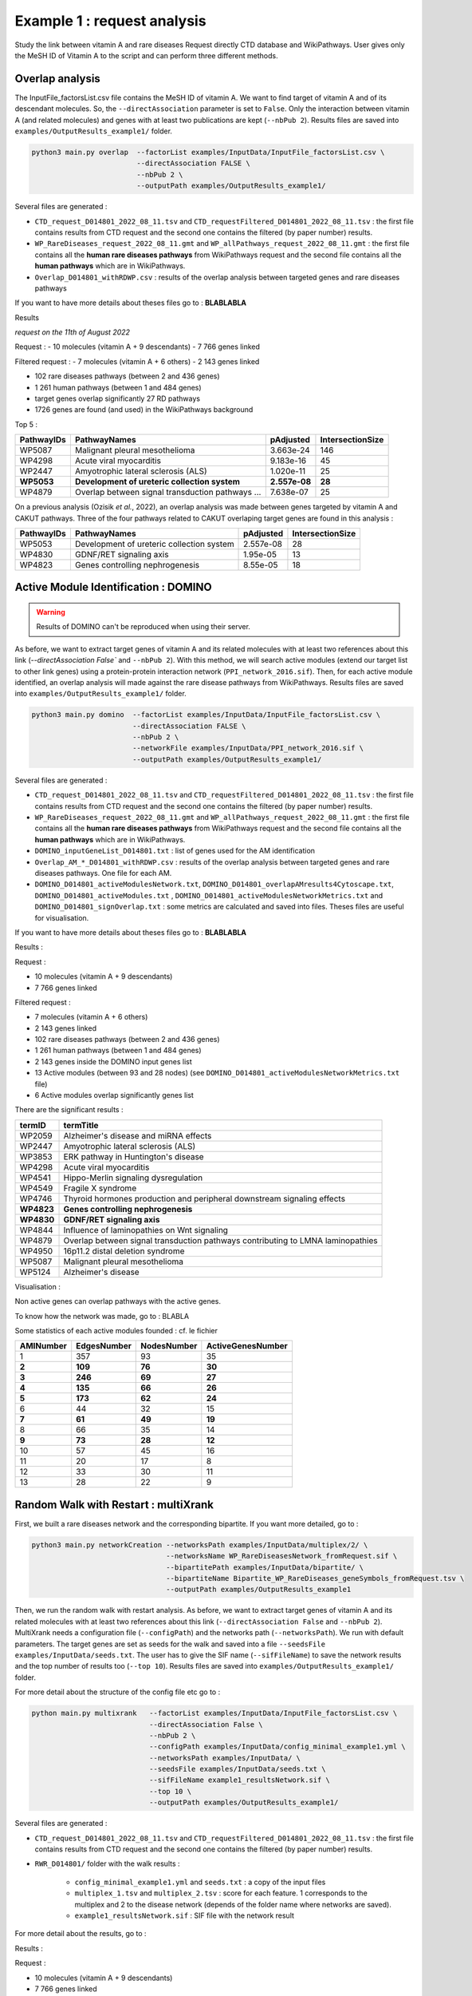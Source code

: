 ***************************************************
Example 1 : request analysis
***************************************************

Study the link between vitamin A and rare diseases
Request directly CTD database and WikiPathways.
User gives only the MeSH ID of Vitamin A to the script and can perform three different methods.

Overlap analysis
------------------

The InputFile_factorsList.csv file contains the MeSH ID of vitamin A. We want to find target of vitamin A and of its descendant molecules.
So, the ``--directAssociation`` parameter is set to ``False``.
Only the interaction between vitamin A (and related molecules) and genes with at least two publications are kept (``--nbPub 2``).
Results files are saved into ``examples/OutputResults_example1/`` folder.

.. code-block:: bash

   python3 main.py overlap  --factorList examples/InputData/InputFile_factorsList.csv \
                            --directAssociation FALSE \
                            --nbPub 2 \
                            --outputPath examples/OutputResults_example1/

Several files are generated :

- ``CTD_request_D014801_2022_08_11.tsv`` and ``CTD_requestFiltered_D014801_2022_08_11.tsv`` :
  the first file contains results from CTD request and the second one contains the filtered (by paper number) results.

- ``WP_RareDiseases_request_2022_08_11.gmt`` and ``WP_allPathways_request_2022_08_11.gmt`` :
  the first file contains all the **human rare diseases pathways** from WikiPathways request
  and the second file contains all the **human pathways** which are in WikiPathways.

- ``Overlap_D014801_withRDWP.csv`` : results of the overlap analysis between targeted genes and rare diseases pathways

If you want to have more details about theses files go to : **BLABLABLA**

Results

*request on the 11th of August 2022*

Request :
- 10 molecules (vitamin A + 9 descendants)
- 7 766 genes linked

Filtered request :
- 7 molecules (vitamin A + 6 others)
- 2 143 genes linked

- 102 rare diseases pathways (between 2 and 436 genes)
- 1 261 human pathways (between 1 and 484 genes)

- target genes overlap significantly 27 RD pathways
- 1726 genes are found (and used) in the WikiPathways background

Top 5 :

+------------+----------------------------------------------------+---------------+------------------+
| PathwayIDs | PathwayNames                                       | pAdjusted     | IntersectionSize |
+============+====================================================+===============+==================+
|   WP5087   | Malignant pleural mesothelioma                     | 3.663e-24     |       146        |
+------------+----------------------------------------------------+---------------+------------------+
|   WP4298   | Acute viral myocarditis                            | 9.183e-16     |        45        |
+------------+----------------------------------------------------+---------------+------------------+
|   WP2447   | Amyotrophic lateral sclerosis (ALS)                | 1.020e-11     |        25        |
+------------+----------------------------------------------------+---------------+------------------+
| **WP5053** | **Development of ureteric collection system**      | **2.557e-08** |      **28**      |
+------------+----------------------------------------------------+---------------+------------------+
|   WP4879   | Overlap between signal transduction pathways ...   | 7.638e-07     |        25        |
+------------+----------------------------------------------------+---------------+------------------+

On a previous analysis (Ozisik *et al.*, 2022), an overlap analysis was made between genes targeted by vitamin A and
CAKUT pathways. Three of the four pathways related to CAKUT overlaping target genes are found in this analysis :

+------------+----------------------------------------------------+-----------+------------------+
| PathwayIDs | PathwayNames                                       | pAdjusted | IntersectionSize |
+============+====================================================+===========+==================+
|   WP5053   | Development of ureteric collection system          | 2.557e-08 |        28        |
+------------+----------------------------------------------------+-----------+------------------+
|   WP4830   | GDNF/RET signaling axis                            | 1.95e-05  |        13        |
+------------+----------------------------------------------------+-----------+------------------+
|   WP4823   | Genes controlling nephrogenesis                    | 8.55e-05  |        18        |
+------------+----------------------------------------------------+-----------+------------------+

Active Module Identification : DOMINO
----------------------------------------

.. warning::

   Results of DOMINO can't be reproduced when using their server.

As before, we want to extract target genes of vitamin A and its related molecules with at least two references about this link
(`--directAssociation False`` and ``--nbPub 2``).
With this method, we will search active modules (extend our target list to other link genes) using a protein-protein
interaction network (``PPI_network_2016.sif``). Then, for each active module identified, an overlap analysis will made
against the rare disease pathways from WikiPathways.
Results files are saved into ``examples/OutputResults_example1/`` folder.

.. code-block:: bash

    python3 main.py domino  --factorList examples/InputData/InputFile_factorsList.csv \
                            --directAssociation FALSE \
                            --nbPub 2 \
                            --networkFile examples/InputData/PPI_network_2016.sif \
                            --outputPath examples/OutputResults_example1/

Several files are generated :

- ``CTD_request_D014801_2022_08_11.tsv`` and ``CTD_requestFiltered_D014801_2022_08_11.tsv`` :
  the first file contains results from CTD request and the second one contains the filtered (by paper number) results.

- ``WP_RareDiseases_request_2022_08_11.gmt`` and ``WP_allPathways_request_2022_08_11.gmt`` :
  the first file contains all the **human rare diseases pathways** from WikiPathways request
  and the second file contains all the **human pathways** which are in WikiPathways.

- ``DOMINO_inputGeneList_D014801.txt`` : list of genes used for the AM identification

- ``Overlap_AM_*_D014801_withRDWP.csv`` : results of the overlap analysis between targeted genes and rare diseases pathways.
  One file for each AM.

- ``DOMINO_D014801_activeModulesNetwork.txt``, ``DOMINO_D014801_overlapAMresults4Cytoscape.txt``, ``DOMINO_D014801_activeModules.txt``
  , ``DOMINO_D014801_activeModulesNetworkMetrics.txt`` and ``DOMINO_D014801_signOverlap.txt`` : some metrics are
  calculated and saved into files. Theses files are useful for visualisation.

If you want to have more details about theses files go to : **BLABLABLA**

Results :

Request :

- 10 molecules (vitamin A + 9 descendants)
- 7 766 genes linked

Filtered request :

- 7 molecules (vitamin A + 6 others)
- 2 143 genes linked

- 102 rare diseases pathways (between 2 and 436 genes)
- 1 261 human pathways (between 1 and 484 genes)

- 2 143 genes inside the DOMINO input genes list
- 13 Active modules (between 93 and 28 nodes) (see ``DOMINO_D014801_activeModulesNetworkMetrics.txt`` file)

- 6 Active modules overlap significantly genes list

There are the significant results :

+----------+---------------------------------------------------------------------------------+
| termID   | termTitle                                                                       |
+==========+=================================================================================+
| WP2059   | Alzheimer's disease and miRNA effects                                           |
+----------+---------------------------------------------------------------------------------+
| WP2447   | Amyotrophic lateral sclerosis (ALS)                                             |
+----------+---------------------------------------------------------------------------------+
| WP3853   | ERK pathway in Huntington's disease                                             |
+----------+---------------------------------------------------------------------------------+
| WP4298   | Acute viral myocarditis                                                         |
+----------+---------------------------------------------------------------------------------+
| WP4541   | Hippo-Merlin signaling dysregulation                                            |
+----------+---------------------------------------------------------------------------------+
| WP4549   | Fragile X syndrome                                                              |
+----------+---------------------------------------------------------------------------------+
| WP4746   | Thyroid hormones production and peripheral downstream signaling effects         |
+----------+---------------------------------------------------------------------------------+
|**WP4823**| **Genes controlling nephrogenesis**                                             |
+----------+---------------------------------------------------------------------------------+
|**WP4830**| **GDNF/RET signaling axis**                                                     |
+----------+---------------------------------------------------------------------------------+
| WP4844   | Influence of laminopathies on Wnt signaling                                     |
+----------+---------------------------------------------------------------------------------+
| WP4879   | Overlap between signal transduction pathways contributing to LMNA laminopathies |
+----------+---------------------------------------------------------------------------------+
| WP4950   | 16p11.2 distal deletion syndrome                                                |
+----------+---------------------------------------------------------------------------------+
| WP5087   | Malignant pleural mesothelioma                                                  |
+----------+---------------------------------------------------------------------------------+
| WP5124   | Alzheimer's disease                                                             |
+----------+---------------------------------------------------------------------------------+

Visualisation :

.. image:: ../../pictures/example1_DOMINO_AMnetwork.png
   :alt: example1 AMI

Non active genes can overlap pathways with the active genes.

To know how the network was made, go to : BLABLA

Some statistics of each active modules founded : cf. le fichier

+-----------+-------------+-------------+-------------------+
| AMINumber | EdgesNumber | NodesNumber | ActiveGenesNumber |
+===========+=============+=============+===================+
| 1         | 357         | 93          | 35                |
+-----------+-------------+-------------+-------------------+
| **2**     | **109**     | **76**      | **30**            |
+-----------+-------------+-------------+-------------------+
| **3**     | **246**     | **69**      | **27**            |
+-----------+-------------+-------------+-------------------+
| **4**     | **135**     | **66**      | **26**            |
+-----------+-------------+-------------+-------------------+
| **5**     | **173**     | **62**      | **24**            |
+-----------+-------------+-------------+-------------------+
| 6         | 44          | 32          | 15                |
+-----------+-------------+-------------+-------------------+
| **7**     | **61**      | **49**      | **19**            |
+-----------+-------------+-------------+-------------------+
| 8         | 66          | 35          | 14                |
+-----------+-------------+-------------+-------------------+
| **9**     | **73**      | **28**      | **12**            |
+-----------+-------------+-------------+-------------------+
| 10        | 57          | 45          | 16                |
+-----------+-------------+-------------+-------------------+
| 11        | 20          | 17          | 8                 |
+-----------+-------------+-------------+-------------------+
| 12        | 33          | 30          | 11                |
+-----------+-------------+-------------+-------------------+
| 13        | 28          | 22          | 9                 |
+-----------+-------------+-------------+-------------------+

Random Walk with Restart : multiXrank
---------------------------------------

First, we built a rare diseases network and the corresponding bipartite. If you want more detailed, go to :

.. code-block:: bash

    python3 main.py networkCreation --networksPath examples/InputData/multiplex/2/ \
                                    --networksName WP_RareDiseasesNetwork_fromRequest.sif \
                                    --bipartitePath examples/InputData/bipartite/ \
                                    --bipartiteName Bipartite_WP_RareDiseases_geneSymbols_fromRequest.tsv \
                                    --outputPath examples/OutputResults_example1

Then, we run the random walk with restart analysis. As before, we want to extract target genes of vitamin A and
its related molecules with at least two references about this link (``--directAssociation False`` and ``--nbPub 2``).
MultiXrank needs a configuration file (``--configPath``) and the networks path (``--networksPath``). We run with
default parameters.
The target genes are set as seeds for the walk and saved into a file ``--seedsFile examples/InputData/seeds.txt``.
The user has to give the SIF name (``--sifFileName``) to save the network results and the top number of results too
(``--top 10``).
Results files are saved into ``examples/OutputResults_example1/`` folder.

For more detail about the structure of the config file etc go to :

.. code-block:: bash

    python main.py multixrank   --factorList examples/InputData/InputFile_factorsList.csv \
                                --directAssociation False \
                                --nbPub 2 \
                                --configPath examples/InputData/config_minimal_example1.yml \
                                --networksPath examples/InputData/ \
                                --seedsFile examples/InputData/seeds.txt \
                                --sifFileName example1_resultsNetwork.sif \
                                --top 10 \
                                --outputPath examples/OutputResults_example1/

Several files are generated :

- ``CTD_request_D014801_2022_08_11.tsv`` and ``CTD_requestFiltered_D014801_2022_08_11.tsv`` :
  the first file contains results from CTD request and the second one contains the filtered (by paper number) results.

- ``RWR_D014801/`` folder with the walk results :

    - ``config_minimal_example1.yml`` and ``seeds.txt`` : a copy of the input files

    - ``multiplex_1.tsv`` and ``multiplex_2.tsv`` : score for each feature. 1 corresponds to the multiplex and 2 to
      the disease network (depends of the folder name where networks are saved).

    - ``example1_resultsNetwork.sif`` : SIF file with the network result

For more detail about the results, go to :


Results :

Request :

- 10 molecules (vitamin A + 9 descendants)
- 7 766 genes linked

Filtered request :

- 7 molecules (vitamin A + 6 others)
- 2 143 genes linked

We used the default parameters.
1 988/2 143 genes are in the networks and used for the walk.

Gene with the highest score : ``VCAM1`` with ``score = 0.00020841510533737325`` (a seed)

27 diseases have a score higher

+-----------+---------------------------------------------------------------+-------------+
| node      | pathway name                                                  | score       |
+===========+===============================================================+=============+
| WP5087    | Malignant pleural mesothelioma                                | 0.002878    |
+-----------+---------------------------------------------------------------+-------------+
| WP4673    | Male infertility                                              | 0.000872    |
+-----------+---------------------------------------------------------------+-------------+
| WP2059    | Alzheimer's disease and miRNA effects                         | 0.000783    |
+-----------+---------------------------------------------------------------+-------------+
| WP5124    | Alzheimer's disease                                           | 0.000783    |
+-----------+---------------------------------------------------------------+-------------+
| WP4298    | Acute viral myocarditis                                       | 0.000733    |
+-----------+---------------------------------------------------------------+-------------+
| WP4746    | Thyroid hormones production and peripheral downstream ...     | 0.000629    |
+-----------+---------------------------------------------------------------+-------------+
| WP3584    | MECP2 and associated Rett syndrome                            | 0.000606    |
+-----------+---------------------------------------------------------------+-------------+
| WP5224    | 2q37 copy number variation syndrome                           | 0.000569    |
+-----------+---------------------------------------------------------------+-------------+
| WP4549    | Fragile X syndrome                                            | 0.000555    |
+-----------+---------------------------------------------------------------+-------------+
| WP4657    | 22q11.2 copy number variation syndrome                        | 0.000529    |
+-----------+---------------------------------------------------------------+-------------+
| WP4541    | Hippo-Merlin signaling dysregulation                          | 0.000521    |
+-----------+---------------------------------------------------------------+-------------+
| WP4932    | 7q11.23 copy number variation syndrome                        | 0.000495    |
+-----------+---------------------------------------------------------------+-------------+
| **WP5053**| **Development of ureteric collection system**                 |**0.000454** |
+-----------+---------------------------------------------------------------+-------------+
| WP4949    | 16p11.2 proximal deletion syndrome                            | 0.000446    |
+-----------+---------------------------------------------------------------+-------------+
| WP4312    | Rett syndrome causing genes                                   | 0.000395    |
+-----------+---------------------------------------------------------------+-------------+
| WP5114    | Nucleotide excision repair in xeroderma pigmentosum           | 0.000394    |
+-----------+---------------------------------------------------------------+-------------+
| WP2447    | Amyotrophic lateral sclerosis (ALS)                           | 0.000385    |
+-----------+---------------------------------------------------------------+-------------+
| WP4879    | Overlap between signal transduction pathways contributing ... | 0.000334    |
+-----------+---------------------------------------------------------------+-------------+
| WP4803    | Ciliopathies                                                  | 0.000311    |
+-----------+---------------------------------------------------------------+-------------+
| WP4540    | Hippo signaling regulation pathways                           | 0.000309    |
+-----------+---------------------------------------------------------------+-------------+
| WP4906    | 3q29 copy number variation syndrome                           | 0.000308    |
+-----------+---------------------------------------------------------------+-------------+
| WP5222    | 2q13 copy number variation syndrome                           | 0.000285    |
+-----------+---------------------------------------------------------------+-------------+
| WP3995    | Prion disease pathway                                         | 0.000281    |
+-----------+---------------------------------------------------------------+-------------+
| WP3998    | Prader-Willi and Angelman syndrome                            | 0.000244    |
+-----------+---------------------------------------------------------------+-------------+
| WP2371    | Parkinson's disease pathway                                   | 0.000231    |
+-----------+---------------------------------------------------------------+-------------+
|**WP4823** |**Genes controlling nephrogenesis**                            |**0.000221** |
+-----------+---------------------------------------------------------------+-------------+
| WP4545    | Oxysterols derived from cholesterol                           | 0.000217    |
+-----------+---------------------------------------------------------------+-------------+

.. image:: ../../pictures/example1_multixrank_network.png
   :alt: example1 RWR

Rare disease pathways identified
----------------------------------------

Using orsum to compare

.. code-block:: bash

    orsum.py    --gmt WP_RareDiseases_request_2022_08_11.gmt
                --files Overlap_D014801_withRDWP.4Orsum DOMINO_D014801_signOverlap.4Orsum diseasesResults.4Orsum
                --fileAliases Overlap DOMINO multiXrank
                --outputFolder orsum/

.. image:: ../../pictures/example1_orsum.png
   :alt: example1 orsum

Commands
-------------

.. code-block:: bash

    1. Overlap analysis
    cut -f3 CTD_request_D014801_2022_08_11.tsv | sort | uniq
    cut -f5 CTD_request_D014801_2022_08_11.tsv | sed '1d' | sort | uniq | wc -l
    cut -f3 CTD_requestFiltered_D014801_2022_08_11.tsv | sort | uniq
    cut -f5 CTD_requestFiltered_D014801_2022_08_11.tsv | sed '1d' | sort | uniq | wc -l

    sed '1d' WP_allPathways_request_2022_08_11.gmt | wc -l
    awk -F"\t" '{if($1!="WPID"){print $1"\t"NF-2}}' WP_RareDiseases_request_2022_08_11.gmt | sort -k2 -n
    awk -F"\t" '{if($1!="WPID"){print $1"\t"NF-2}}' WP_allPathways_request_2022_08_11.gmt | sort -k2 -n
    sed 's/;/\t/g' Overlap_D014801_withRDWP.csv  | cut -f1,2,3,4,5,6,7,8,9 | awk -F'\t' '{if($9<=0.05){print $0}}'

    cut -f2 DOMINO_D014801_overlapAMresults4Cytoscape.txt | sort | uniq
    cut -f3,4DOMINO_D014801_overlapAMresults4Cytoscape.txt | sort | uniq | sed 's/\t/;/g' > forHTML.csv

    awk -F";" 'BEGIN{OFS="\t"} {if($9<0.05){if($1 in a == 0){a[$1]=$9}}} END{for(i in a){print i"\t"a[i]}}' ../OutputDOMINOResults/Overlap_AM_* | sort -k2 -nr

    awk -F"\t" 'NR==FNR{a[$1]=$2;next} {if($3>=0.00020841510533737325){$3=sprintf("%.6f", $3); print $2"\t"a[$2]"\t"$3}}' ../../OutputOverlapResults/WP_RareDiseases_request_2022_08_11.gmt multiplex_2.tsv > diseasesResults.txt

    grep "WP5053\|WP4823\|WP5052\|WP4830" diseasesResults.txt